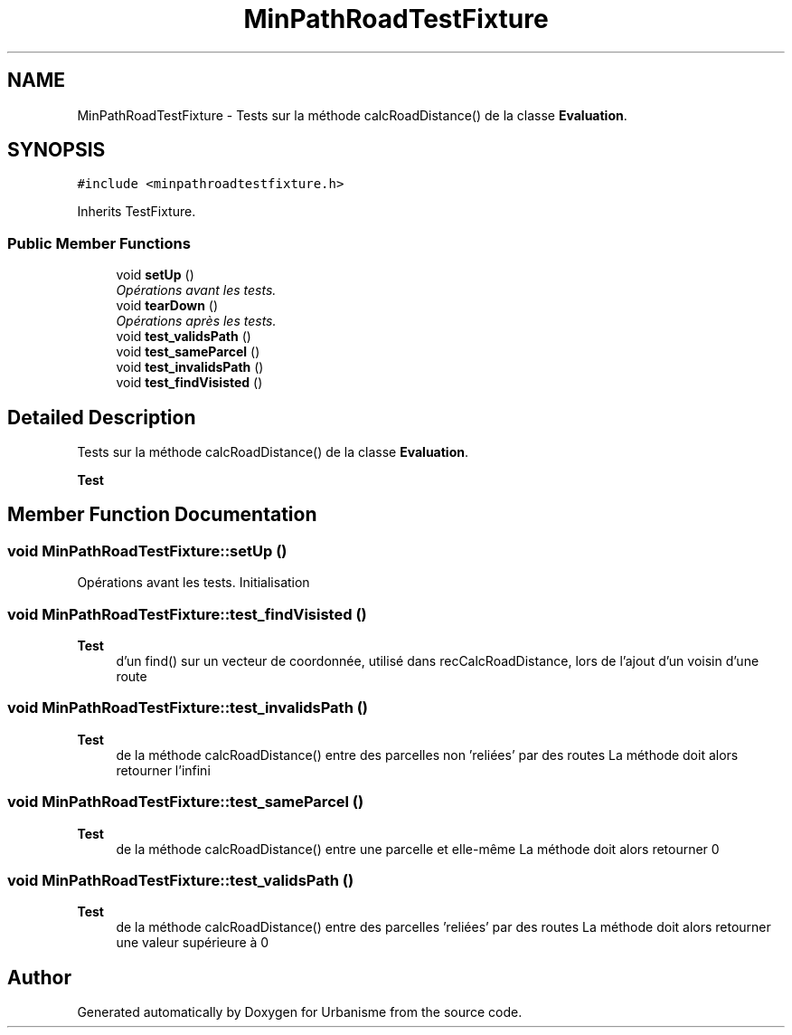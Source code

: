 .TH "MinPathRoadTestFixture" 3 "Mon May 9 2016" "Version 0.1" "Urbanisme" \" -*- nroff -*-
.ad l
.nh
.SH NAME
MinPathRoadTestFixture \- Tests sur la méthode calcRoadDistance() de la classe \fBEvaluation\fP\&.  

.SH SYNOPSIS
.br
.PP
.PP
\fC#include <minpathroadtestfixture\&.h>\fP
.PP
Inherits TestFixture\&.
.SS "Public Member Functions"

.in +1c
.ti -1c
.RI "void \fBsetUp\fP ()"
.br
.RI "\fIOpérations avant les tests\&. \fP"
.ti -1c
.RI "void \fBtearDown\fP ()"
.br
.RI "\fIOpérations après les tests\&. \fP"
.ti -1c
.RI "void \fBtest_validsPath\fP ()"
.br
.ti -1c
.RI "void \fBtest_sameParcel\fP ()"
.br
.ti -1c
.RI "void \fBtest_invalidsPath\fP ()"
.br
.ti -1c
.RI "void \fBtest_findVisisted\fP ()"
.br
.in -1c
.SH "Detailed Description"
.PP 
Tests sur la méthode calcRoadDistance() de la classe \fBEvaluation\fP\&. 


.PP
\fBTest\fP
.RS 4

.RE
.PP

.SH "Member Function Documentation"
.PP 
.SS "void MinPathRoadTestFixture::setUp ()"

.PP
Opérations avant les tests\&. Initialisation 
.SS "void MinPathRoadTestFixture::test_findVisisted ()"

.PP
\fBTest\fP
.RS 4
d'un find() sur un vecteur de coordonnée, utilisé dans recCalcRoadDistance, lors de l'ajout d'un voisin d'une route 
.RE
.PP

.SS "void MinPathRoadTestFixture::test_invalidsPath ()"

.PP
\fBTest\fP
.RS 4
de la méthode calcRoadDistance() entre des parcelles non 'reliées' par des routes La méthode doit alors retourner l'infini 
.RE
.PP

.SS "void MinPathRoadTestFixture::test_sameParcel ()"

.PP
\fBTest\fP
.RS 4
de la méthode calcRoadDistance() entre une parcelle et elle-même La méthode doit alors retourner 0 
.RE
.PP

.SS "void MinPathRoadTestFixture::test_validsPath ()"

.PP
\fBTest\fP
.RS 4
de la méthode calcRoadDistance() entre des parcelles 'reliées' par des routes La méthode doit alors retourner une valeur supérieure à 0 
.RE
.PP


.SH "Author"
.PP 
Generated automatically by Doxygen for Urbanisme from the source code\&.

